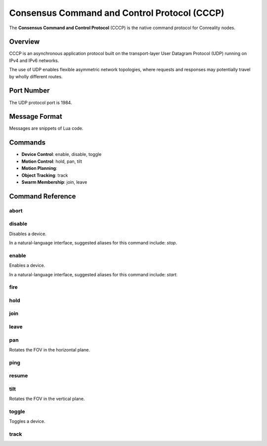 Consensus Command and Control Protocol (CCCP)
*********************************************

The **Consensus Command and Control Protocol** (CCCP) is the native command
protocol for Conreality nodes.

Overview
========

CCCP is an asynchronous application protocol built on the transport-layer
User Datagram Protocol (UDP) running on IPv4 and IPv6 networks.

The use of UDP enables flexible asymmetric network topologies, where
requests and responses may potentially travel by wholly different routes.

Port Number
===========

The UDP protocol port is 1984.

Message Format
==============

Messages are snippets of Lua code.

Commands
========

* **Device Control**: enable, disable, toggle
* **Motion Control**: hold, pan, tilt
* **Motion Planning**:
* **Object Tracking**: track
* **Swarm Membership**: join, leave

Command Reference
=================

abort
^^^^^

disable
^^^^^^^

Disables a device.

In a natural-language interface, suggested aliases for this command include:
`stop`.

enable
^^^^^^

Enables a device.

In a natural-language interface, suggested aliases for this command include:
`start`.

fire
^^^^

hold
^^^^

join
^^^^

leave
^^^^^

pan
^^^

Rotates the FOV in the horizontal plane.

ping
^^^^

resume
^^^^^^

tilt
^^^^

Rotates the FOV in the vertical plane.

toggle
^^^^^^

Toggles a device.

track
^^^^^
